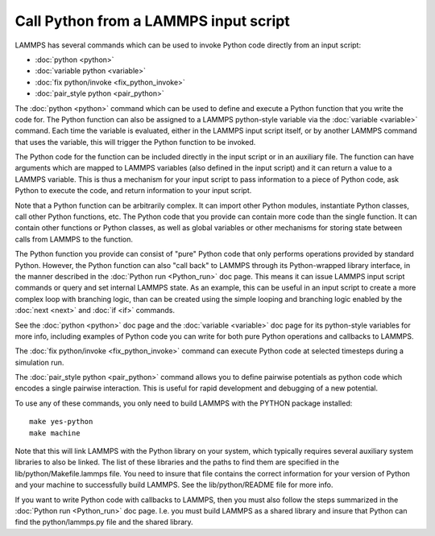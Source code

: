 Call Python from a LAMMPS input script
======================================

LAMMPS has several commands which can be used to invoke Python
code directly from an input script:

* :doc:`python <python>`
* :doc:`variable python <variable>`
* :doc:`fix python/invoke <fix_python_invoke>`
* :doc:`pair_style python <pair_python>`

The :doc:`python <python>` command which can be used to define and
execute a Python function that you write the code for.  The Python
function can also be assigned to a LAMMPS python-style variable via
the :doc:`variable <variable>` command.  Each time the variable is
evaluated, either in the LAMMPS input script itself, or by another
LAMMPS command that uses the variable, this will trigger the Python
function to be invoked.

The Python code for the function can be included directly in the input
script or in an auxiliary file.  The function can have arguments which
are mapped to LAMMPS variables (also defined in the input script) and
it can return a value to a LAMMPS variable.  This is thus a mechanism
for your input script to pass information to a piece of Python code,
ask Python to execute the code, and return information to your input
script.

Note that a Python function can be arbitrarily complex.  It can import
other Python modules, instantiate Python classes, call other Python
functions, etc.  The Python code that you provide can contain more
code than the single function.  It can contain other functions or
Python classes, as well as global variables or other mechanisms for
storing state between calls from LAMMPS to the function.

The Python function you provide can consist of "pure" Python code that
only performs operations provided by standard Python.  However, the
Python function can also "call back" to LAMMPS through its
Python-wrapped library interface, in the manner described in the
:doc:`Python run <Python_run>` doc page.  This means it can issue LAMMPS
input script commands or query and set internal LAMMPS state.  As an
example, this can be useful in an input script to create a more
complex loop with branching logic, than can be created using the
simple looping and branching logic enabled by the :doc:`next <next>` and
:doc:`if <if>` commands.

See the :doc:`python <python>` doc page and the :doc:`variable <variable>`
doc page for its python-style variables for more info, including
examples of Python code you can write for both pure Python operations
and callbacks to LAMMPS.

The :doc:`fix python/invoke <fix_python_invoke>` command can execute
Python code at selected timesteps during a simulation run.

The :doc:`pair_style python <pair_python>` command allows you to define
pairwise potentials as python code which encodes a single pairwise
interaction.  This is useful for rapid development and debugging of a
new potential.

To use any of these commands, you only need to build LAMMPS with the
PYTHON package installed:

.. parsed-literal::

   make yes-python
   make machine

Note that this will link LAMMPS with the Python library on your
system, which typically requires several auxiliary system libraries to
also be linked.  The list of these libraries and the paths to find
them are specified in the lib/python/Makefile.lammps file.  You need
to insure that file contains the correct information for your version
of Python and your machine to successfully build LAMMPS.  See the
lib/python/README file for more info.

If you want to write Python code with callbacks to LAMMPS, then you
must also follow the steps summarized in the :doc:`Python run <Python_run>` doc page.  I.e. you must build LAMMPS as a shared
library and insure that Python can find the python/lammps.py file and
the shared library.
